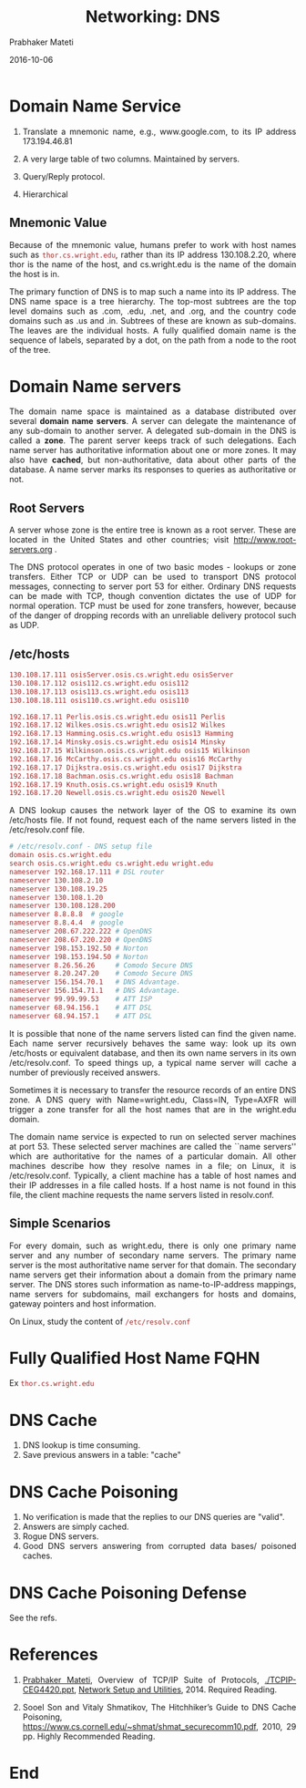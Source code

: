 # -*- mode: org -*-
#+date: 2016-10-06
#+TITLE: Networking: DNS
#+AUTHOR: Prabhaker Mateti
#+HTML_LINK_UP: ../
#+HTML_HEAD: <style> P,li {text-align: justify} code {color: brown;} @media screen {BODY {margin: 10%} }</style>
#+BIND: org-html-preamble-format (("en" "<a href=\"../../\"> ../../</a>"))
#+BIND: org-html-postamble-format (("en" "<hr size=1>Copyright &copy; 2016 <a href=\"http://www.wright.edu/~pmateti\">www.wright.edu/~pmateti</a> &bull; %d"))
#+STARTUP:showeverything
#+OPTIONS: toc:2

* Domain Name Service

1. Translate a mnemonic name, e.g., www.google.com, to its IP address
   173.194.46.81

1. A very large table of two columns.  Maintained by servers.

1. Query/Reply protocol.

1. Hierarchical

** Mnemonic Value

Because of the mnemonic value, humans prefer to work with host names
such as =thor.cs.wright.edu=, rather than its IP address 130.108.2.20,
where thor is the name of the host, and cs.wright.edu is the name of
the domain the host is in.  

The primary function of DNS is to map such a name into its IP
address. The DNS name space is a tree hierarchy. The top-most subtrees
are the top level domains such as .com, .edu, .net, and .org, and the
country code domains such as .us and .in. Subtrees of these are known
as sub-domains. The leaves are the individual hosts. A fully qualified
domain name is the sequence of labels, separated by a dot, on the path
from a node to the root of the tree.

* Domain Name servers

The domain name space is maintained as a database distributed over
several *domain name servers*.  A server can delegate the maintenance of
any sub-domain to another server.  A delegated sub-domain in the DNS is
called a *zone*.  The parent server keeps track of such delegations. Each
name server has authoritative information about one or more zones. It
may also have *cached*, but non-authoritative, data about other parts of
the database. A name server marks its responses to queries as
authoritative or not.  

** Root Servers

A server whose zone is the entire tree is known
as a root server.  These are located in the United States and other
countries; visit http://www.root-servers.org .

The DNS protocol operates in one of two basic modes - lookups or zone
transfers.  Either TCP or UDP can be used to transport DNS protocol
messages, connecting to server port 53 for either. Ordinary DNS
requests can be made with TCP, though convention dictates the use of
UDP for normal operation. TCP must be used for zone transfers,
however, because of the danger of dropping records with an unreliable
delivery protocol such as UDP.

** /etc/hosts
#+begin_src bash
130.108.17.111 osisServer.osis.cs.wright.edu osisServer
130.108.17.112 osis112.cs.wright.edu osis112
130.108.17.113 osis113.cs.wright.edu osis113
130.108.18.111 osis110.cs.wright.edu osis110

192.168.17.11 Perlis.osis.cs.wright.edu osis11 Perlis
192.168.17.12 Wilkes.osis.cs.wright.edu osis12 Wilkes
192.168.17.13 Hamming.osis.cs.wright.edu osis13 Hamming
192.168.17.14 Minsky.osis.cs.wright.edu osis14 Minsky
192.168.17.15 Wilkinson.osis.cs.wright.edu osis15 Wilkinson
192.168.17.16 McCarthy.osis.cs.wright.edu osis16 McCarthy
192.168.17.17 Dijkstra.osis.cs.wright.edu osis17 Dijkstra
192.168.17.18 Bachman.osis.cs.wright.edu osis18 Bachman
192.168.17.19 Knuth.osis.cs.wright.edu osis19 Knuth
192.168.17.20 Newell.osis.cs.wright.edu osis20 Newell
#+end_src


A DNS lookup causes the network layer of the OS to examine its own
/etc/hosts file.  If not found, request each of the name servers
listed in the /etc/resolv.conf file.  

#+begin_src bash
# /etc/resolv.conf - DNS setup file
domain osis.cs.wright.edu
search osis.cs.wright.edu cs.wright.edu wright.edu
nameserver 192.168.17.111 # DSL router
nameserver 130.108.2.10
nameserver 130.108.19.25
nameserver 130.108.1.20
nameserver 130.108.128.200
nameserver 8.8.8.8	# google
nameserver 8.8.4.4	# google
nameserver 208.67.222.222 # OpenDNS
nameserver 208.67.220.220 # OpenDNS
nameserver 198.153.192.50 # Norton
nameserver 198.153.194.50 # Norton
nameserver 8.26.56.26	  # Comodo Secure DNS
nameserver 8.20.247.20	  # Comodo Secure DNS
nameserver 156.154.70.1	  # DNS Advantage.
nameserver 156.154.71.1	  # DNS Advantage.
nameserver 99.99.99.53	  # ATT ISP
nameserver 68.94.156.1	  # ATT DSL
nameserver 68.94.157.1	  # ATT DSL

#+end_src

It is possible that none of the name servers listed can find the given
name.  Each name server recursively behaves the same way: look up its
own /etc/hosts or equivalent database, and then its own name servers
in its own /etc/resolv.conf.  To speed things up, a typical name
server will cache a number of previously received answers.

Sometimes it is necessary to transfer the resource records of an
entire DNS zone.  A DNS query with Name=wright.edu, Class=IN,
Type=AXFR will trigger a zone transfer for all the host names that are
in the wright.edu domain.

The domain name service is expected to run on selected server machines
at port 53. These selected server machines are called the ``name
servers'' which are authoritative for the names of a particular
domain. All other machines describe how they resolve names in a file;
on Linux, it is /etc/resolv.conf. Typically, a client machine has a
table of host names and their IP addresses in a file called hosts. If
a host name is not found in this file, the client machine requests the
name servers listed in resolv.conf.

** Simple Scenarios

For every domain, such as wright.edu, there is only one primary name
server and any number of secondary name servers. The primary name
server is the most authoritative name server for that domain. The
secondary name servers get their information about a domain from the
primary name server. The DNS stores such information as
name-to-IP-address mappings, name servers for subdomains, mail
exchangers for hosts and domains, gateway pointers and host
information.

On Linux, study the content of =/etc/resolv.conf=

* Fully Qualified Host Name FQHN

Ex =thor.cs.wright.edu=

* DNS Cache

1. DNS lookup is time consuming.
1. Save previous answers in a table: "cache"

* DNS Cache Poisoning

1. No verification is made that the replies to our DNS queries are
   "valid".
1. Answers are simply cached.
1. Rogue DNS servers.
1. Good DNS servers answering from corrupted data bases/ poisoned caches.

* DNS Cache Poisoning Defense

See the refs.



* References

1. [[http://cecs.wright.edu/~pmateti/][Prabhaker Mateti]], Overview of TCP/IP Suite of Protocols,
   [[./TCPIP-CEG4420.ppt]], [[http://cecs.wright.edu/~pmateti/Courses/4420/NetUtils/index.html][Network Setup and Utilities]], 2014.  Required
   Reading.

1. Sooel Son and Vitaly Shmatikov, The Hitchhiker’s Guide to DNS Cache
   Poisoning,
   https://www.cs.cornell.edu/~shmat/shmat_securecomm10.pdf, 2010, 29
   pp.  Highly Recommended Reading.

* End
# Local variables:
# after-save-hook: org-html-export-to-html
# end:

